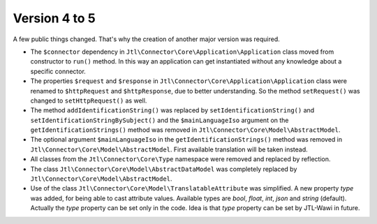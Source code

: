 Version 4 to 5
==============

A few public things changed. That's why the creation of another major version was required.

* The ``$connector`` dependency in ``Jtl\Connector\Core\Application\Application`` class moved from constructor to ``run()`` method. In this way an application can get instantiated without any knowledge about a specific connector.
* The properties ``$request`` and ``$response`` in ``Jtl\Connector\Core\Application\Application`` class were renamed to ``$httpRequest`` and ``$httpResponse``, due to better understanding. So the method ``setRequest()`` was changed to ``setHttpRequest()`` as well.
* The method ``addIdentificationString()`` was replaced by ``setIdentificationString()`` and ``setIdentificationStringBySubject()`` and the ``$mainLanguageIso`` argument on the ``getIdentificationStrings()`` method was removed in ``Jtl\Connector\Core\Model\AbstractModel``.
* The optional argument ``$mainLanguageIso`` in the ``getIdentificationStrings()`` method was removed in ``Jtl\Connector\Core\Model\AbstractModel``. First available translation will be taken instead.
* All classes from the ``Jtl\Connector\Core\Type`` namespace were removed and replaced by reflection.
* The class ``Jtl\Connector\Core\Model\AbstractDataModel`` was completely replaced by ``Jtl\Connector\Core\Model\AbstractModel``.
* Use of the class ``Jtl\Connector\Core\Model\TranslatableAttribute`` was simplified. A new property `type` was added, for being able to cast attribute values. Available types are `bool`, `float`, `int`, `json` and `string` (default). Actually the `type` property can be set only in the code. Idea is that `type` property can be set by JTL-Wawi in future.